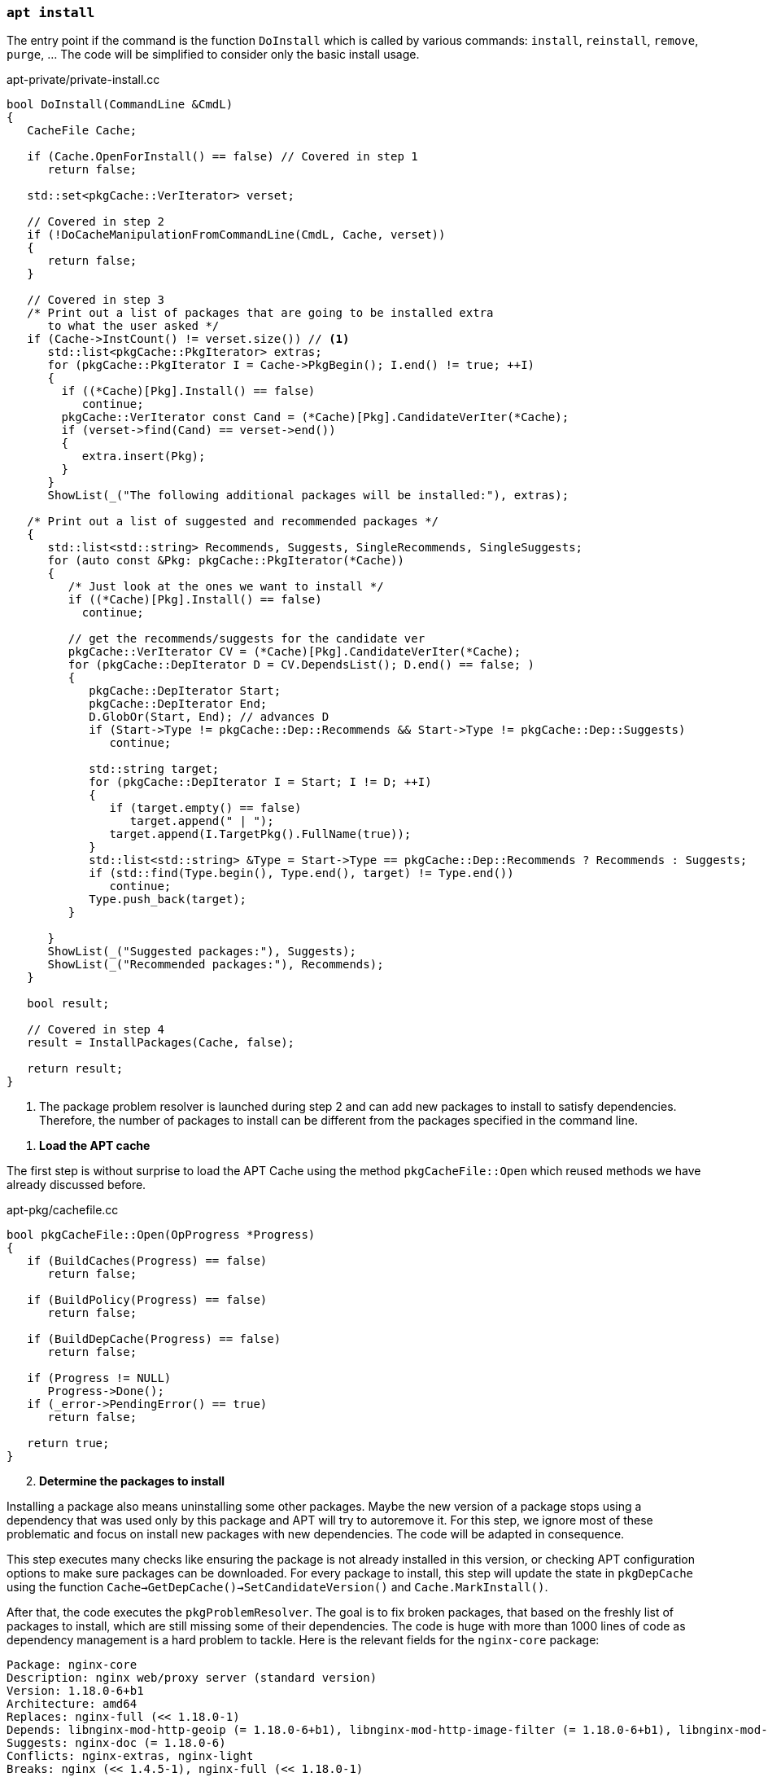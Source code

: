 === `apt install`

The entry point if the command is the function `DoInstall` which is called by various commands: `install`, `reinstall`, `remove`, `purge`, ... The code will be simplified to consider only the basic install usage.

[source,c++]
.apt-private/private-install.cc
----
bool DoInstall(CommandLine &CmdL)
{
   CacheFile Cache;

   if (Cache.OpenForInstall() == false) // Covered in step 1
      return false;

   std::set<pkgCache::VerIterator> verset;

   // Covered in step 2
   if (!DoCacheManipulationFromCommandLine(CmdL, Cache, verset))
   {
      return false;
   }

   // Covered in step 3
   /* Print out a list of packages that are going to be installed extra
      to what the user asked */
   if (Cache->InstCount() != verset.size()) // <1>
      std::list<pkgCache::PkgIterator> extras;
      for (pkgCache::PkgIterator I = Cache->PkgBegin(); I.end() != true; ++I)
      {
        if ((*Cache)[Pkg].Install() == false)
           continue;
        pkgCache::VerIterator const Cand = (*Cache)[Pkg].CandidateVerIter(*Cache);
        if (verset->find(Cand) == verset->end())
        {
           extra.insert(Pkg);
        }
      }
      ShowList(_("The following additional packages will be installed:"), extras);

   /* Print out a list of suggested and recommended packages */
   {
      std::list<std::string> Recommends, Suggests, SingleRecommends, SingleSuggests;
      for (auto const &Pkg: pkgCache::PkgIterator(*Cache))
      {
         /* Just look at the ones we want to install */
         if ((*Cache)[Pkg].Install() == false)
           continue;

         // get the recommends/suggests for the candidate ver
         pkgCache::VerIterator CV = (*Cache)[Pkg].CandidateVerIter(*Cache);
         for (pkgCache::DepIterator D = CV.DependsList(); D.end() == false; )
         {
            pkgCache::DepIterator Start;
            pkgCache::DepIterator End;
            D.GlobOr(Start, End); // advances D
            if (Start->Type != pkgCache::Dep::Recommends && Start->Type != pkgCache::Dep::Suggests)
               continue;

            std::string target;
            for (pkgCache::DepIterator I = Start; I != D; ++I)
            {
               if (target.empty() == false)
                  target.append(" | ");
               target.append(I.TargetPkg().FullName(true));
            }
            std::list<std::string> &Type = Start->Type == pkgCache::Dep::Recommends ? Recommends : Suggests;
            if (std::find(Type.begin(), Type.end(), target) != Type.end())
               continue;
            Type.push_back(target);
         }

      }
      ShowList(_("Suggested packages:"), Suggests);
      ShowList(_("Recommended packages:"), Recommends);
   }

   bool result;

   // Covered in step 4
   result = InstallPackages(Cache, false);

   return result;
}
----
<1> The package problem resolver is launched during step 2 and can add new packages to install to satisfy dependencies. Therefore, the number of packages to install can be different from the packages specified in the command line.

[start=1]
. *Load the APT cache*

The first step is without surprise to load the APT Cache using the method `pkgCacheFile::Open` which reused methods we have already discussed before.

[source,c++]
.apt-pkg/cachefile.cc
----
bool pkgCacheFile::Open(OpProgress *Progress)
{
   if (BuildCaches(Progress) == false)
      return false;

   if (BuildPolicy(Progress) == false)
      return false;

   if (BuildDepCache(Progress) == false)
      return false;

   if (Progress != NULL)
      Progress->Done();
   if (_error->PendingError() == true)
      return false;

   return true;
}
----

[start=2]
. *Determine the packages to install*

Installing a package also means uninstalling some other packages. Maybe the new version of a package stops using a dependency that was used only by this package and APT will try to autoremove it. For this step, we ignore most of these problematic and focus on install new packages with new dependencies. The code will be adapted in consequence.

This step executes many checks like ensuring the package is not already installed in this version, or checking APT configuration options to make sure packages can be downloaded. For every package to install, this step will update the state in `pkgDepCache` using the function `Cache->GetDepCache()->SetCandidateVersion()` and `Cache.MarkInstall()`.

After that, the code executes the `pkgProblemResolver`. The goal is to fix broken packages, that based on the freshly list of packages to install, which are still missing some of their dependencies. The code is huge with more than 1000 lines of code as dependency management is a hard problem to tackle. Here is the relevant fields for the `nginx-core` package:

[source]
----
Package: nginx-core
Description: nginx web/proxy server (standard version)
Version: 1.18.0-6+b1
Architecture: amd64
Replaces: nginx-full (<< 1.18.0-1)
Depends: libnginx-mod-http-geoip (= 1.18.0-6+b1), libnginx-mod-http-image-filter (= 1.18.0-6+b1), libnginx-mod-http-xslt-filter (= 1.18.0-6+b1), libnginx-mod-mail (= 1.18.0-6+b1), libnginx-mod-stream (= 1.18.0-6+b1), libnginx-mod-stream-geoip (= 1.18.0-6+b1), nginx-common (= 1.18.0-6), iproute2, libc6 (>= 2.28), libcrypt1 (>= 1:4.1.0), libpcre3, libssl1.1 (>= 1.1.1), zlib1g (>= 1:1.1.4)
Suggests: nginx-doc (= 1.18.0-6)
Conflicts: nginx-extras, nginx-light
Breaks: nginx (<< 1.4.5-1), nginx-full (<< 1.18.0-1)
----

The documentation says it become insanely complex and very sophisticated. The resolver may even not be able to fix all broken packages. Packages may be missing or conflicts may happen between different packages.

The resolver proceed by marking packages to install, remove or skip and use the similar functions as before: `Cache.MarkInstall()`, `Cache.MarkDelete()`, `Cache.MarkKeep()`. The result is often more packages to change that the ones passed to the `apt install` command.

Check the function `pkgProblemResolver::ResolveInternal()` defined in `apt-pkg/algorithms.cc` for more details.

[source,c++]
.apt-private/private-install.cc
----
bool DoCacheManipulationFromCommandLine(CommandLine &CmdL, CacheFile &Cache,
                                        std::set<APT::VersionSet> &verset)
{
   std::unique_ptr<pkgProblemResolver> Fix(nullptr);
   Fix.reset(new pkgProblemResolver(Cache));

   for (const char **I = CmdL.FileList + 1; *I != 0; ++I) { // <1>
      pkgCache::GrpIterator Grp = Cache.GetPkgCache()->FindGrp(pkg);
      verset.insert(Grp.FindPreferredPkg())
   }

   TryToInstall InstallAction(Cache, Fix.get());

   for (unsigned short i = 0; order[i] != 0; ++i)
   {
      InstallAction = std::for_each(verset.begin(), verset.end(), InstallAction); // <2>
   }

   // Call the scored problem resolver
   OpTextProgress Progress(*_config);
   bool resolver_fail = Fix->Resolve(true, &Progress); // <3>

   if (resolver_fail == false)
      return false;

   return true;
}
----
<1> Add one to `CmdL.FileList` to skip the `install` command name.
<2> Mark this package version to be installed.
<3> Ensure the resolver fixes broken packages to continue the installation.

[start=3]
. *Ask confirmation for additional packages to install*

This step simply iterates over the package to install and inspect the calculed dependencies list to filter on package present in the fields `Recommends` and `Suggests`. The “recommended” dependencies are the most important and considerably improve the functionality offered by the package but are not indispensable to its operation (they are now installed by default by APT).

Here is an example of a package with recommended and suggested packages:

[source]
./var/lib/apt/lists/deb.debian.org_debian_dists_bullseye_main_binary-amd64_Packages
----
...
Package: ngraph-gtk
Version: 6.09.01-1
Maintainer: Hiroyuki Ito <ZXB01226@nifty.com>
Architecture: amd64
Depends: libc6 (>= 2.4), libngraph0 (>= 6.07.02)
Recommends: ngraph-gtk-addins, ngraph-gtk-doc
Suggests: fonts-liberation
Description: create scientific 2-dimensional graphs
...
----

Note that all dependencies of a package can also have recommended and suggested packages, and so on. Therefore, the final list displayed to the user is often pretty long:

[source,sh]
----
vagrant# apt install ngraph-gtk
Reading package lists... Done
Building dependency tree... Done
Reading state information... Done
The following additional packages will be installed:
  adwaita-icon-theme at-spi2-core dbus-user-session dconf-gsettings-backend dconf-service fontconfig fontconfig-config fonts-dejavu-core glib-networking glib-networking-common glib-networking-services gsettings-desktop-schemas
  gtk-update-icon-cache hicolor-icon-theme libatk-bridge2.0-0 libatk1.0-0 libatk1.0-data libatspi2.0-0 libavahi-client3 libavahi-common-data libavahi-common3 libcairo-gobject2 libcairo2 libcolord2 libcups2 libdatrie1 libdconf1
  libdeflate0 libepoxy0 libfontconfig1 libfribidi0 libgdk-pixbuf-2.0-0 libgdk-pixbuf-xlib-2.0-0 libgdk-pixbuf2.0-0 libgdk-pixbuf2.0-bin libgdk-pixbuf2.0-common libgraphite2-3 libgsl25 libgslcblas0 libgtk-3-0 libgtk-3-bin libgtk-3-common
  libgtksourceview-4-0 libgtksourceview-4-common libharfbuzz0b libjbig0 libjpeg62-turbo libjson-glib-1.0-0 libjson-glib-1.0-common liblcms2-2 libngraph0 libpango-1.0-0 libpangocairo-1.0-0 libpangoft2-1.0-0 libpixman-1-0 libproxy1v5
  librest-0.7-0 librsvg2-2 librsvg2-common libsoup-gnome2.4-1 libsoup2.4-1 libthai-data libthai0 libtiff5 libwayland-client0 libwayland-cursor0 libwayland-egl1 libwebp6 libx11-6 libx11-data libxau6 libxcb-render0 libxcb-shm0 libxcb1
  libxcomposite1 libxcursor1 libxdamage1 libxdmcp6 libxext6 libxfixes3 libxi6 libxinerama1 libxkbcommon0 libxrandr2 libxrender1 libxtst6 ngraph-gtk-addins ngraph-gtk-addins-base ngraph-gtk-doc shared-mime-info x11-common xkb-data
Suggested packages:
  colord cups-common gsl-ref-psdoc | gsl-doc-pdf | gsl-doc-info | gsl-ref-html gvfs liblcms2-utils fonts-liberation librsvg2-bin
The following NEW packages will be installed:
  adwaita-icon-theme at-spi2-core dbus-user-session dconf-gsettings-backend dconf-service fontconfig fontconfig-config fonts-dejavu-core glib-networking glib-networking-common glib-networking-services gsettings-desktop-schemas
  gtk-update-icon-cache hicolor-icon-theme libatk-bridge2.0-0 libatk1.0-0 libatk1.0-data libatspi2.0-0 libavahi-client3 libavahi-common-data libavahi-common3 libcairo-gobject2 libcairo2 libcolord2 libcups2 libdatrie1 libdconf1
  libdeflate0 libepoxy0 libfontconfig1 libfribidi0 libgdk-pixbuf-2.0-0 libgdk-pixbuf-xlib-2.0-0 libgdk-pixbuf2.0-0 libgdk-pixbuf2.0-bin libgdk-pixbuf2.0-common libgraphite2-3 libgsl25 libgslcblas0 libgtk-3-0 libgtk-3-bin libgtk-3-common
  libgtksourceview-4-0 libgtksourceview-4-common libharfbuzz0b libjbig0 libjpeg62-turbo libjson-glib-1.0-0 libjson-glib-1.0-common liblcms2-2 libngraph0 libpango-1.0-0 libpangocairo-1.0-0 libpangoft2-1.0-0 libpixman-1-0 libproxy1v5
  librest-0.7-0 librsvg2-2 librsvg2-common libsoup-gnome2.4-1 libsoup2.4-1 libthai-data libthai0 libtiff5 libwayland-client0 libwayland-cursor0 libwayland-egl1 libwebp6 libx11-6 libx11-data libxau6 libxcb-render0 libxcb-shm0 libxcb1
  libxcomposite1 libxcursor1 libxdamage1 libxdmcp6 libxext6 libxfixes3 libxi6 libxinerama1 libxkbcommon0 libxrandr2 libxrender1 libxtst6 ngraph-gtk ngraph-gtk-addins ngraph-gtk-addins-base ngraph-gtk-doc shared-mime-info x11-common
  xkb-data
0 upgraded, 93 newly installed, 0 to remove and 11 not upgraded.
Need to get 38.5 MB of archives.
After this operation, 137 MB of additional disk space will be used.
Do you want to continue? [Y/n]
----

We observe from the previous output that recommended packages are installed automatically.


[start=4]
. *Proceed to the installation*

The last step is managed by the function `InstallPackages`:

[source,c++]
.apt-private/private-install.cc
----
bool InstallPackages(CacheFile &Cache, bool ShwKept, bool Ask)
{
   // Create the download object
   aptAcquireWithTextStatus Fetcher;
   if (Fetcher.GetLock(_config->FindDir("Dir::Cache::Archives")) == false) // <1>
      return false;

   // Read the source list
   if (Cache.BuildSourceList() == false)
      return false;
   pkgSourceList * const List = Cache.GetSourceList();

   // Create the text record parser
   pkgRecords Recs(Cache);
   if (_error->PendingError() == true)
      return false;

   // Create the package manager and prepare to download
   std::unique_ptr<pkgPackageManager> PM(_system->CreatePM(Cache)); // <2>
   if (PM->GetArchives(&Fetcher, List, &Recs) == false ||
       _error->PendingError() == true)
      return false;

   auto const FetchBytes = Fetcher.FetchNeeded(); // <3>
   auto const FetchPBytes = Fetcher.PartialPresent(); // <3>

   // Size delta
   ioprintf(c1out,_("After this operation, %sB of additional disk space will be used.\n"),
            SizeToStr(Cache->UsrSize()).c_str());

   if (_error->PendingError() == true)
      return false;

   // Prompt to continue
   if (Ask == true || Fail == true) // <4>
   {
      if (_config->FindI("quiet", 0) < 2 &&
            _config->FindB("APT::Get::Assume-Yes", false) == false)
      {
         if (YnPrompt(_("Do you want to continue?")) == false)
         {
            cout << _("Abort.") << std::endl;
            exit(1);
         }
      }
   }

   // Run it
   bool Failed = false;
   while (1)
   {
      bool Transient = false;
      if (AcquireRun(Fetcher, 0, &Failed, &Transient) == false)
         return false;

      if (Failed == true && _config->FindB("APT::Get::Fix-Missing",false) == false)
         return _error->Error(_("Unable to fetch some archives, maybe run apt-get update or try with --fix-missing?"));

      auto const progress = APT::Progress::PackageManagerProgressFactory();
      _system->UnLockInner(); // <5>
      pkgPackageManager::OrderResult const Res = PM->DoInstall(progress);
      delete progress;

      if (Res == pkgPackageManager::Failed || _error->PendingError() == true)
         return false;
      if (Res == pkgPackageManager::Completed)
         break;

      _system->LockInner();

      Fetcher.Shutdown();
      if (PM->GetArchives(&Fetcher, List, &Recs) == false)
         return false;

      Failed = false;
   }

   std::set<std::string> const disappearedPkgs = PM->GetDisappearedPackages();
   if (disappearedPkgs.empty() == false) // <6>
   {
      ShowList(c1out, P_("The following package disappeared from your system as\n"
               "all files have been overwritten by other packages:",
               "The following packages disappeared from your system as\n"
               "all files have been overwritten by other packages:", disappearedPkgs.size()), disappearedPkgs,
            [](std::string const &Pkg) { return Pkg.empty() == false; },
            [](std::string const &Pkg) { return Pkg; },
            [](std::string const &) { return std::string(); });
      cout << _("Note: This is done automatically and on purpose by dpkg.") << std::endl;
   }

   return true;
}
----
<1> APT acquires a lock using the link:https://man7.org/linux/man-pages/man2/fcntl.2.html[`fcntl()` system call] which is used to manipulate file descriptors. When called using the flag `F_SETLK`, the call returns -1 if the lock is already held by another process.
<2> APT supports multiple package manager but the default one commonly used is the `dpkg` command we covered in this article. APT uses the class `debSystem` and the associated `pkgDPkgPM` to interact with the `dpkg` command.
<3> The Acquire subsystem is reused to download the archive. Internally, the code keep for every item to retrieve two fields `FileSize` and `PartialSize`, which are the size of the object to fetch and how much was already fetched. The methods `Fetcher.FetchNeeded()` and `Fetcher.FetchPartial()` iterates over the items to determine the total values.
<4> APT asks for confirmation before proceeding to the installation, except if you use options like `apt -y install`.
<5> Unlock Dpkg lock `/var/lib/dpkg/lock` to make sure the `dpkg` command can use it.
<6> The package manager reads the `/var/lib/dpkg/status` to found out the packages that were removed because none of their files was referenced by another package.

The installation logic is implemented by the class `pkgDPkgPM`.

[source,c++]
.apt-pkg/deb/dpkgpm.h
----
class pkgDPkgPM : public pkgPackageManager
{
   protected:

   // progress reporting
   struct DpkgState
   {
      const char *state;     // the dpkg state (e.g. "unpack")
      const char *str;       // the human readable translation of the state
   };

   // the dpkg states that the pkg will run through, the string is
   // the package, the vector contains the dpkg states that the package
   // will go through
   std::map<std::string,std::vector<struct DpkgState> > PackageOps;
   // the dpkg states that are already done; the string is the package
   // the int is the state that is already done (e.g. a package that is
   // going to be install is already in state "half-installed")
   std::map<std::string,unsigned int> PackageOpsDone;

   // progress reporting
   unsigned int PackagesDone;
   unsigned int PackagesTotal;

   public:
   struct Item
   {
      enum Ops {Install, Configure, Remove, Purge, ConfigurePending, TriggersPending,
         RemovePending, PurgePending } Op;
      std::string File;
      PkgIterator Pkg;
      Item(Ops Op,PkgIterator Pkg,std::string File = "") : Op(Op),
            File(File), Pkg(Pkg) {};
      Item() {};
   };
   protected:
   std::vector<Item> List; // <1>

   virtual bool Install(PkgIterator Pkg,std::string File) override; // <2>
   virtual bool Configure(PkgIterator Pkg) override;
   virtual bool Remove(PkgIterator Pkg,bool Purge = false) override;

   virtual bool Go(APT::Progress::PackageManager *progress) override; // <3>

   virtual void Reset() override;

   public:

   explicit pkgDPkgPM(pkgDepCache *Cache);
   virtual ~pkgDPkgPM();

   APT_HIDDEN static bool ExpandPendingCalls(std::vector<Item> &List, pkgDepCache &Cache);
};
----
<1> The package manager keeps a list of actions to perform.
<2> The method `Install` simply append a new item in `List` of type `Install`.
<3> The method `Go` reads the list of actions and execute them.

The only remaining code is the `dpkg` command execution:

[source,c++]
.apt-pkg/deb/dpkgpm.cc
----
bool pkgDPkgPM::Go(APT::Progress::PackageManager *progress)
{
   ...

   // Generate the base argument list for dpkg
   std::vector<const char *> Args = { "dpkg" };

   // this loop is runs once per dpkg operation
   vector<Item>::const_iterator I = List.cbegin();
   while (I != List.end())
   {

      int fd[2];
      if (pipe(fd) != 0)
         return _error->Errno("pipe","Failed to create IPC pipe to dpkg");

      ADDARGC("--status-fd");
      char status_fd_buf[20];
      snprintf(status_fd_buf,sizeof(status_fd_buf),"%i", fd[1]);
      ADDARG(status_fd_buf);
      unsigned long const Op = I->Op;

      switch (I->Op)
      {
         // Skip other operations

         case Item::Install:
         ADDARGC("--unpack");
         ADDARGC("--auto-deconfigure");
         break;
      }

      // Write in the file or package name
      if (I->Op == Item::Install)
      {
         if (I->File[0] != '/')
               return _error->Error("Internal Error, Pathname to install is not absolute '%s'",I->File.c_str());
            Args.push_back(I->File.c_str());
      }

      pid_t Child = ExecFork(fd[1]);
      if (Child == 0)
      {
         // This is the child
         close(fd[0]); // close the read end of the pipe

         debSystem::DpkgChrootDirectory();

         if (chdir(_config->FindDir("DPkg::Run-Directory","/").c_str()) != 0)
            _exit(100);

         execvp(Args[0], (char**) &Args[0]);
         cerr << "Could not exec dpkg!" << endl;
         _exit(100);
      }

      // we read from dpkg here
      int const _dpkgin = fd[0];
      close(fd[1]); // close the write end of the pipe

      // the result of the waitpid call
      int Status = 0;
      int res;
      bool waitpid_failure = false;
      bool dpkg_finished = false;
      do
      {
         if (dpkg_finished == false)
         {
            if ((res = waitpid(Child, &Status, WNOHANG)) == Child)
               dpkg_finished = true;
            else if (res < 0)
            {
               // error handling, waitpid returned -1
               if (errno == EINTR)
                  continue;
               waitpid_failure = true;
               break;
            }
         }
         if (dpkg_finished)
            break;

      } while (true);

      if (waitpid_failure == true)
      {
         strprintf(d->dpkg_error, "Sub-process %s couldn't be waited for.",Args[0]);
         _error->Error("%s", d->dpkg_error.c_str());
         break;
      }

      ...
   }
}
----

After the `dpkg` command has been run to executed all necessary actions, the APT cache will be updated as the state of some packages has been updated.

This close the last part of this article.

